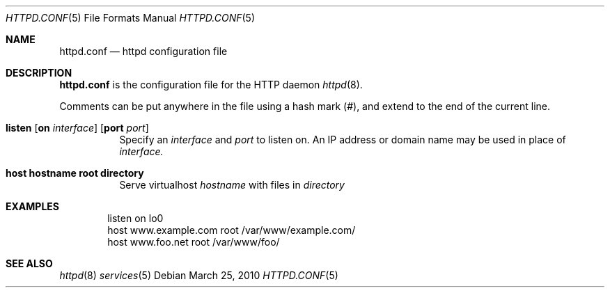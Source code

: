 .\" Copyright (c) 2010 Philippe Pepiot <phil@philpep.org>
.\"
.\" Permission to use, copy, modify, and distribute this software for any
.\" purpose with or without fee is hereby granted, provided that the above
.\" copyright notice and this permission notice appear in all copies.
.\"
.\" THE SOFTWARE IS PROVIDED "AS IS" AND THE AUTHOR DISCLAIMS ALL WARRANTIES
.\" WITH REGARD TO THIS SOFTWARE INCLUDING ALL IMPLIED WARRANTIES OF
.\" MERCHANTABILITY AND FITNESS. IN NO EVENT SHALL THE AUTHOR BE LIABLE FOR
.\" ANY SPECIAL, DIRECT, INDIRECT, OR CONSEQUENTIAL DAMAGES OR ANY DAMAGES
.\" WHATSOEVER RESULTING FROM LOSS OF USE, DATA OR PROFITS, WHETHER IN AN
.\" ACTION OF CONTRACT, NEGLIGENCE OR OTHER TORTIOUS ACTION, ARISING OUT OF
.\" OR IN CONNECTION WITH THE USE OR PERFORMANCE OF THIS SOFTWARE.
.\"
.\"
.Dd $Mdocdate: March 25 2010 $
.Dt HTTPD.CONF 5
.Os
.Sh NAME
.Nm httpd.conf
.Nd httpd configuration file
.Sh DESCRIPTION
.Nm
is the configuration file for the HTTP daemon
.Xr httpd 8 .
.Pp
Comments can be put anywhere in the file using a hash mark
.Pq # ,
and extend to the end of the current line.
.Bl -tag -width Ds
.It Xo
.Ic listen
.Op Ic on Ar interface
.Op Ic port Ar port
.Xc
Specify an
.Ar interface
and
.Ar port
to listen on.
An IP address or domain name may be used in place of
.Ar interface.
.Pp
.It Xo
.Ic host hostname root directory
.Xc
Serve virtualhost
.Ar hostname
with files in
.Ar directory
.El
.Sh EXAMPLES
.Pp
.Bd -literal -offset indent
listen on lo0
host www.example.com root /var/www/example.com/
host www.foo.net root /var/www/foo/
.Ed
.Sh SEE ALSO
.Xr httpd 8
.Xr services 5
